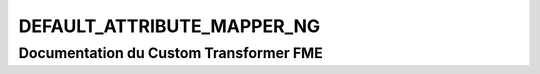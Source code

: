 DEFAULT_ATTRIBUTE_MAPPER_NG
===========================

Documentation du Custom Transformer FME
#######################################


.. raw:: html
   :file: ./html_FME_Doc/DEFAULT_ATTRIBUTE_MAPPER_NG.html

